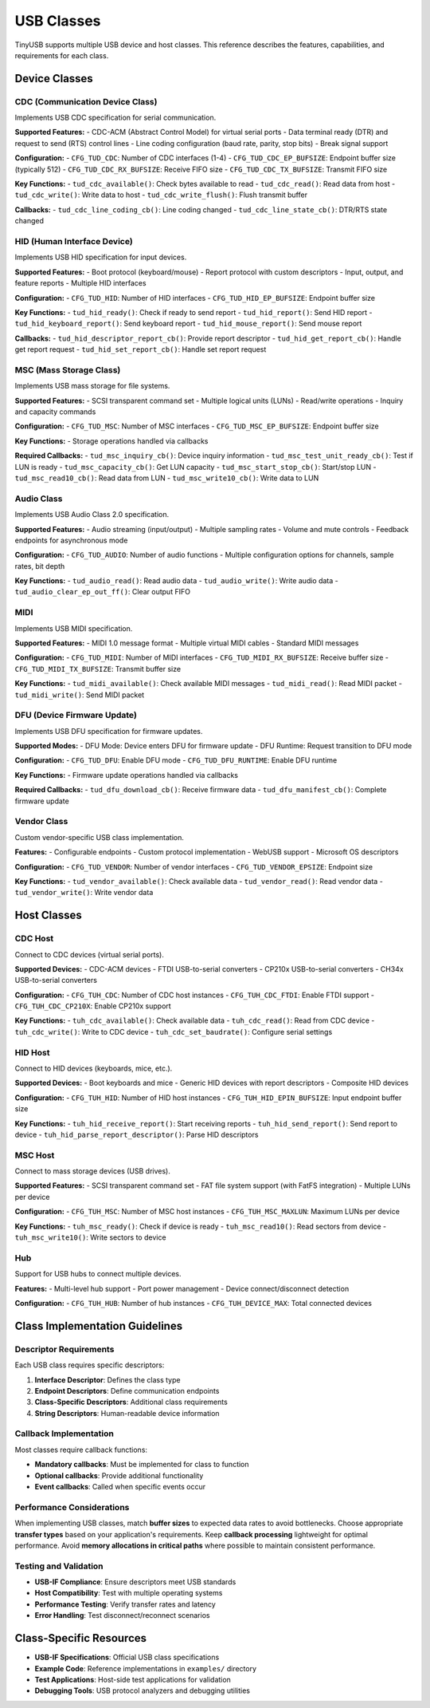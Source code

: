 ***********
USB Classes
***********

TinyUSB supports multiple USB device and host classes. This reference describes the features, capabilities, and requirements for each class.

Device Classes
==============

CDC (Communication Device Class)
--------------------------------

Implements USB CDC specification for serial communication.

**Supported Features:**
- CDC-ACM (Abstract Control Model) for virtual serial ports
- Data terminal ready (DTR) and request to send (RTS) control lines
- Line coding configuration (baud rate, parity, stop bits)
- Break signal support

**Configuration:**
- ``CFG_TUD_CDC``: Number of CDC interfaces (1-4)
- ``CFG_TUD_CDC_EP_BUFSIZE``: Endpoint buffer size (typically 512)
- ``CFG_TUD_CDC_RX_BUFSIZE``: Receive FIFO size
- ``CFG_TUD_CDC_TX_BUFSIZE``: Transmit FIFO size

**Key Functions:**
- ``tud_cdc_available()``: Check bytes available to read
- ``tud_cdc_read()``: Read data from host
- ``tud_cdc_write()``: Write data to host
- ``tud_cdc_write_flush()``: Flush transmit buffer

**Callbacks:**
- ``tud_cdc_line_coding_cb()``: Line coding changed
- ``tud_cdc_line_state_cb()``: DTR/RTS state changed

HID (Human Interface Device)
----------------------------

Implements USB HID specification for input devices.

**Supported Features:**
- Boot protocol (keyboard/mouse)
- Report protocol with custom descriptors
- Input, output, and feature reports
- Multiple HID interfaces

**Configuration:**
- ``CFG_TUD_HID``: Number of HID interfaces
- ``CFG_TUD_HID_EP_BUFSIZE``: Endpoint buffer size

**Key Functions:**
- ``tud_hid_ready()``: Check if ready to send report
- ``tud_hid_report()``: Send HID report
- ``tud_hid_keyboard_report()``: Send keyboard report
- ``tud_hid_mouse_report()``: Send mouse report

**Callbacks:**
- ``tud_hid_descriptor_report_cb()``: Provide report descriptor
- ``tud_hid_get_report_cb()``: Handle get report request
- ``tud_hid_set_report_cb()``: Handle set report request

MSC (Mass Storage Class)
------------------------

Implements USB mass storage for file systems.

**Supported Features:**
- SCSI transparent command set
- Multiple logical units (LUNs)
- Read/write operations
- Inquiry and capacity commands

**Configuration:**
- ``CFG_TUD_MSC``: Number of MSC interfaces
- ``CFG_TUD_MSC_EP_BUFSIZE``: Endpoint buffer size

**Key Functions:**
- Storage operations handled via callbacks

**Required Callbacks:**
- ``tud_msc_inquiry_cb()``: Device inquiry information
- ``tud_msc_test_unit_ready_cb()``: Test if LUN is ready
- ``tud_msc_capacity_cb()``: Get LUN capacity
- ``tud_msc_start_stop_cb()``: Start/stop LUN
- ``tud_msc_read10_cb()``: Read data from LUN
- ``tud_msc_write10_cb()``: Write data to LUN

Audio Class
-----------

Implements USB Audio Class 2.0 specification.

**Supported Features:**
- Audio streaming (input/output)
- Multiple sampling rates
- Volume and mute controls
- Feedback endpoints for asynchronous mode

**Configuration:**
- ``CFG_TUD_AUDIO``: Number of audio functions
- Multiple configuration options for channels, sample rates, bit depth

**Key Functions:**
- ``tud_audio_read()``: Read audio data
- ``tud_audio_write()``: Write audio data
- ``tud_audio_clear_ep_out_ff()``: Clear output FIFO

MIDI
----

Implements USB MIDI specification.

**Supported Features:**
- MIDI 1.0 message format
- Multiple virtual MIDI cables
- Standard MIDI messages

**Configuration:**
- ``CFG_TUD_MIDI``: Number of MIDI interfaces
- ``CFG_TUD_MIDI_RX_BUFSIZE``: Receive buffer size
- ``CFG_TUD_MIDI_TX_BUFSIZE``: Transmit buffer size

**Key Functions:**
- ``tud_midi_available()``: Check available MIDI messages
- ``tud_midi_read()``: Read MIDI packet
- ``tud_midi_write()``: Send MIDI packet

DFU (Device Firmware Update)
----------------------------

Implements USB DFU specification for firmware updates.

**Supported Modes:**
- DFU Mode: Device enters DFU for firmware update
- DFU Runtime: Request transition to DFU mode

**Configuration:**
- ``CFG_TUD_DFU``: Enable DFU mode
- ``CFG_TUD_DFU_RUNTIME``: Enable DFU runtime

**Key Functions:**
- Firmware update operations handled via callbacks

**Required Callbacks:**
- ``tud_dfu_download_cb()``: Receive firmware data
- ``tud_dfu_manifest_cb()``: Complete firmware update

Vendor Class
------------

Custom vendor-specific USB class implementation.

**Features:**
- Configurable endpoints
- Custom protocol implementation
- WebUSB support
- Microsoft OS descriptors

**Configuration:**
- ``CFG_TUD_VENDOR``: Number of vendor interfaces
- ``CFG_TUD_VENDOR_EPSIZE``: Endpoint size

**Key Functions:**
- ``tud_vendor_available()``: Check available data
- ``tud_vendor_read()``: Read vendor data
- ``tud_vendor_write()``: Write vendor data

Host Classes
============

CDC Host
--------

Connect to CDC devices (virtual serial ports).

**Supported Devices:**
- CDC-ACM devices
- FTDI USB-to-serial converters
- CP210x USB-to-serial converters
- CH34x USB-to-serial converters

**Configuration:**
- ``CFG_TUH_CDC``: Number of CDC host instances
- ``CFG_TUH_CDC_FTDI``: Enable FTDI support
- ``CFG_TUH_CDC_CP210X``: Enable CP210x support

**Key Functions:**
- ``tuh_cdc_available()``: Check available data
- ``tuh_cdc_read()``: Read from CDC device
- ``tuh_cdc_write()``: Write to CDC device
- ``tuh_cdc_set_baudrate()``: Configure serial settings

HID Host
--------

Connect to HID devices (keyboards, mice, etc.).

**Supported Devices:**
- Boot keyboards and mice
- Generic HID devices with report descriptors
- Composite HID devices

**Configuration:**
- ``CFG_TUH_HID``: Number of HID host instances
- ``CFG_TUH_HID_EPIN_BUFSIZE``: Input endpoint buffer size

**Key Functions:**
- ``tuh_hid_receive_report()``: Start receiving reports
- ``tuh_hid_send_report()``: Send report to device
- ``tuh_hid_parse_report_descriptor()``: Parse HID descriptors

MSC Host
--------

Connect to mass storage devices (USB drives).

**Supported Features:**
- SCSI transparent command set
- FAT file system support (with FatFS integration)
- Multiple LUNs per device

**Configuration:**
- ``CFG_TUH_MSC``: Number of MSC host instances
- ``CFG_TUH_MSC_MAXLUN``: Maximum LUNs per device

**Key Functions:**
- ``tuh_msc_ready()``: Check if device is ready
- ``tuh_msc_read10()``: Read sectors from device
- ``tuh_msc_write10()``: Write sectors to device

Hub
---

Support for USB hubs to connect multiple devices.

**Features:**
- Multi-level hub support
- Port power management
- Device connect/disconnect detection

**Configuration:**
- ``CFG_TUH_HUB``: Number of hub instances
- ``CFG_TUH_DEVICE_MAX``: Total connected devices

Class Implementation Guidelines
===============================

Descriptor Requirements
-----------------------

Each USB class requires specific descriptors:

1. **Interface Descriptor**: Defines the class type
2. **Endpoint Descriptors**: Define communication endpoints
3. **Class-Specific Descriptors**: Additional class requirements
4. **String Descriptors**: Human-readable device information

Callback Implementation
-----------------------

Most classes require callback functions:

- **Mandatory callbacks**: Must be implemented for class to function
- **Optional callbacks**: Provide additional functionality
- **Event callbacks**: Called when specific events occur

Performance Considerations
--------------------------

When implementing USB classes, match **buffer sizes** to expected data rates to avoid bottlenecks. Choose appropriate **transfer types** based on your application's requirements. Keep **callback processing** lightweight for optimal performance. Avoid **memory allocations in critical paths** where possible to maintain consistent performance.

Testing and Validation
----------------------

- **USB-IF Compliance**: Ensure descriptors meet USB standards
- **Host Compatibility**: Test with multiple operating systems
- **Performance Testing**: Verify transfer rates and latency
- **Error Handling**: Test disconnect/reconnect scenarios

Class-Specific Resources
========================

- **USB-IF Specifications**: Official USB class specifications
- **Example Code**: Reference implementations in ``examples/`` directory
- **Test Applications**: Host-side test applications for validation
- **Debugging Tools**: USB protocol analyzers and debugging utilities